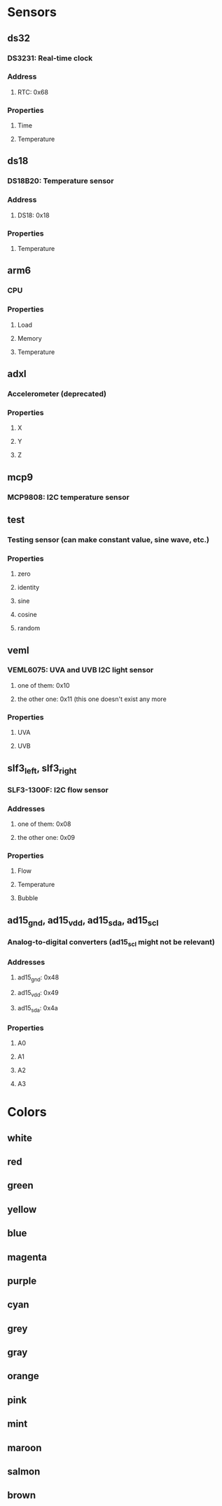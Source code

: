 * Sensors
** ds32
*** DS3231: Real-time clock
*** Address
**** RTC: 0x68
*** Properties
**** Time
**** Temperature
** ds18
*** DS18B20: Temperature sensor
*** Address
**** DS18: 0x18
*** Properties
**** Temperature
** arm6
*** CPU
*** Properties
**** Load
**** Memory
**** Temperature
** adxl
*** Accelerometer (deprecated)
*** Properties
**** X
**** Y
**** Z
** mcp9
*** MCP9808: I2C temperature sensor
** test
*** Testing sensor (can make constant value, sine wave, etc.)
*** Properties
**** zero
**** identity
**** sine
**** cosine
**** random
** veml
*** VEML6075: UVA and UVB I2C light sensor
**** one of them: 0x10
**** the other one: 0x11 (this one doesn't exist any more
*** Properties
**** UVA
**** UVB
** slf3_left, slf3_right
*** SLF3-1300F: I2C flow sensor
*** Addresses
**** one of them: 0x08
**** the other one: 0x09
*** Properties
**** Flow
**** Temperature
**** Bubble
** ad15_gnd, ad15_vdd, ad15_sda, ad15_scl
*** Analog-to-digital converters (ad15_scl might not be relevant)
*** Addresses
**** ad15_gnd: 0x48
**** ad15_vdd: 0x49
**** ad15_sda: 0x4a
*** Properties
**** A0
**** A1
**** A2
**** A3


* Colors
** white
** red
** green
** yellow
** blue
** magenta
** purple
** cyan
** grey
** gray
** orange
** pink
** mint
** maroon
** salmon
** brown

